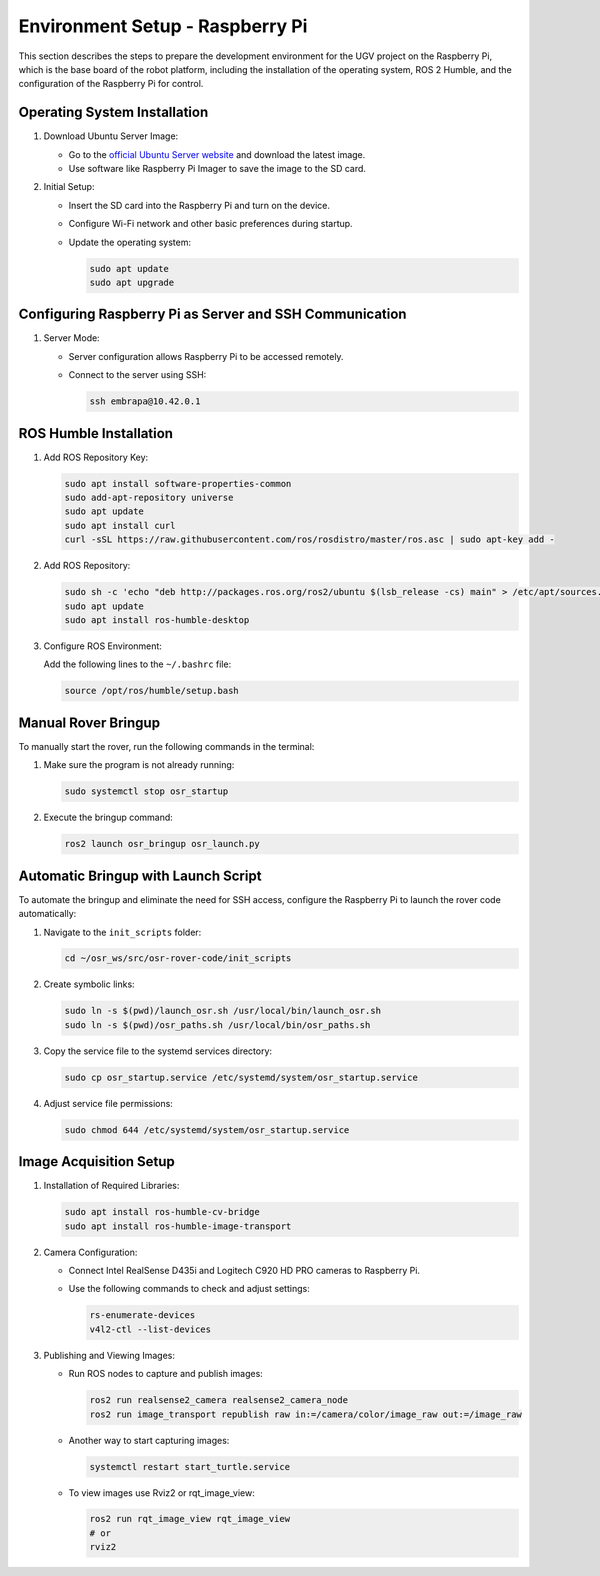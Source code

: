 Environment Setup - Raspberry Pi
================================

This section describes the steps to prepare the development environment for the UGV project on the Raspberry Pi, which is the base board of the robot platform, including the installation of the operating system, ROS 2 Humble, and the configuration of the Raspberry Pi for control.

Operating System Installation
-----------------------------

1. Download Ubuntu Server Image:
   
   - Go to the `official Ubuntu Server website <https://ubuntu.com/download/server>`_ and download the latest image.
   - Use software like Raspberry Pi Imager to save the image to the SD card.

2. Initial Setup:
   
   - Insert the SD card into the Raspberry Pi and turn on the device.
   - Configure Wi-Fi network and other basic preferences during startup.
   - Update the operating system:

     .. code-block:: sh

        sudo apt update
        sudo apt upgrade

Configuring Raspberry Pi as Server and SSH Communication
--------------------------------------------------------

1. Server Mode:
   
   - Server configuration allows Raspberry Pi to be accessed remotely.
   - Connect to the server using SSH:

     .. code-block:: sh

        ssh embrapa@10.42.0.1

ROS Humble Installation
-----------------------

1. Add ROS Repository Key:

   .. code-block:: sh

      sudo apt install software-properties-common
      sudo add-apt-repository universe
      sudo apt update
      sudo apt install curl
      curl -sSL https://raw.githubusercontent.com/ros/rosdistro/master/ros.asc | sudo apt-key add -

2. Add ROS Repository:

   .. code-block:: sh

      sudo sh -c 'echo "deb http://packages.ros.org/ros2/ubuntu $(lsb_release -cs) main" > /etc/apt/sources.list.d/ros2-latest.list'
      sudo apt update
      sudo apt install ros-humble-desktop

3. Configure ROS Environment:
   
   Add the following lines to the ``~/.bashrc`` file:

   .. code-block:: sh

      source /opt/ros/humble/setup.bash

Manual Rover Bringup
--------------------

To manually start the rover, run the following commands in the terminal:

1. Make sure the program is not already running:

   .. code-block:: bash

      sudo systemctl stop osr_startup

2. Execute the bringup command:

   .. code-block:: bash

      ros2 launch osr_bringup osr_launch.py

Automatic Bringup with Launch Script
------------------------------------

To automate the bringup and eliminate the need for SSH access, configure the Raspberry Pi to launch the rover code automatically:

1. Navigate to the ``init_scripts`` folder:

   .. code-block:: bash

      cd ~/osr_ws/src/osr-rover-code/init_scripts

2. Create symbolic links:

   .. code-block:: bash

      sudo ln -s $(pwd)/launch_osr.sh /usr/local/bin/launch_osr.sh
      sudo ln -s $(pwd)/osr_paths.sh /usr/local/bin/osr_paths.sh

3. Copy the service file to the systemd services directory:

   .. code-block:: bash

      sudo cp osr_startup.service /etc/systemd/system/osr_startup.service

4. Adjust service file permissions:

   .. code-block:: bash

      sudo chmod 644 /etc/systemd/system/osr_startup.service

Image Acquisition Setup
-----------------------

1. Installation of Required Libraries:

   .. code-block:: sh

      sudo apt install ros-humble-cv-bridge
      sudo apt install ros-humble-image-transport

2. Camera Configuration:
   
   - Connect Intel RealSense D435i and Logitech C920 HD PRO cameras to Raspberry Pi.
   - Use the following commands to check and adjust settings:

     .. code-block:: sh

        rs-enumerate-devices
        v4l2-ctl --list-devices

3. Publishing and Viewing Images:
   
   - Run ROS nodes to capture and publish images:

     .. code-block:: sh

        ros2 run realsense2_camera realsense2_camera_node
        ros2 run image_transport republish raw in:=/camera/color/image_raw out:=/image_raw

   - Another way to start capturing images:

     .. code-block:: sh

        systemctl restart start_turtle.service

   - To view images use Rviz2 or rqt_image_view:

     .. code-block:: sh

        ros2 run rqt_image_view rqt_image_view
        # or
        rviz2
